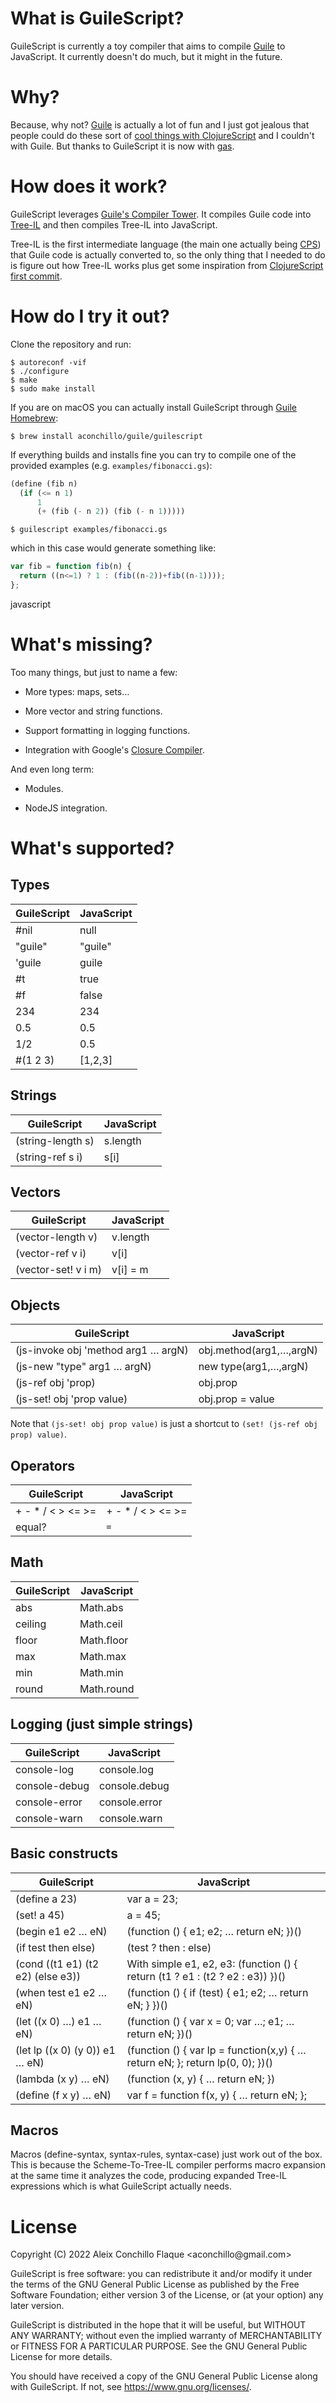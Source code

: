 
* What is GuileScript?

[[https://github.com/aconchillo/guilescript/actions/workflows/guile2.2.yml][https://github.com/aconchillo/guilescript/actions/workflows/guile3.0.yml/badge.svg]]

GuileScript is currently a toy compiler that aims to compile [[https://www.gnu.org/software/guile/][Guile]] to
JavaScript. It currently doesn't do much, but it might in the future.

* Why?

Because, why not? [[https://www.gnu.org/software/guile/][Guile]] is actually a lot of fun and I just got jealous that
people could do these sort of [[https://twitter.com/zaneshelby/status/1477988369154121734?s=20][cool things with ClojureScript]] and I couldn't with
Guile. But thanks to GuileScript it is now with [[https://github.com/aconchillo/gas][gas]].

* How does it work?

GuileScript leverages [[https://www.gnu.org/software/guile/manual/html_node/Compiler-Tower.html][Guile's Compiler Tower]]. It compiles Guile code into
[[https://www.gnu.org/software/guile/manual/html_node/Tree_002dIL.html][Tree-IL]] and then compiles Tree-IL into JavaScript.

Tree-IL is the first intermediate language (the main one actually being [[https://www.gnu.org/software/guile/manual/html_node/Continuation_002dPassing-Style.html][CPS]])
that Guile code is actually converted to, so the only thing that I needed to do
is figure out how Tree-IL works plus get some inspiration from [[https://github.com/clojure/clojurescript/blob/v0.0/src/clj/clojure/cljs.clj][ClojureScript
first commit]].

* How do I try it out?

Clone the repository and run:

#+BEGIN_EXAMPLE
$ autoreconf -vif
$ ./configure
$ make
$ sudo make install
#+END_EXAMPLE

If you are on macOS you can actually install GuileScript through [[https://github.com/aconchillo/homebrew-guile][Guile Homebrew]]:

#+BEGIN_EXAMPLE
$ brew install aconchillo/guile/guilescript
#+END_EXAMPLE

If everything builds and installs fine you can try to compile one of the
provided examples (e.g. =examples/fibonacci.gs=):

#+BEGIN_SRC scheme
(define (fib n)
  (if (<= n 1)
      1
      (+ (fib (- n 2)) (fib (- n 1)))))
#+END_SRC

#+BEGIN_EXAMPLE
$ guilescript examples/fibonacci.gs
#+END_EXAMPLE

which in this case would generate something like:

#+BEGIN_SRC javascript
var fib = function fib(n) {
  return ((n<=1) ? 1 : (fib((n-2))+fib((n-1))));
};
#+END_SRC javascript

* What's missing?

Too many things, but just to name a few:

- More types: maps, sets...

- More vector and string functions.

- Support formatting in logging functions.

- Integration with Google's [[https://developers.google.com/closure/compiler][Closure Compiler]].

And even long term:

- Modules.

- NodeJS integration.

* What's supported?

** Types

| GuileScript | JavaScript |
|-------------+------------|
| #nil        | null       |
|-------------+------------|
| "guile"     | "guile"    |
|-------------+------------|
| 'guile      | guile      |
|-------------+------------|
| #t          | true       |
|-------------+------------|
| #f          | false      |
|-------------+------------|
| 234         | 234        |
|-------------+------------|
| 0.5         | 0.5        |
|-------------+------------|
| 1/2         | 0.5        |
|-------------+------------|
| #(1 2 3)    | [1,2,3]    |
|-------------+------------|

** Strings

| GuileScript         | JavaScript |
|---------------------+------------|
| (string-length s)   | s.length   |
|---------------------+------------|
| (string-ref s i)    | s[i]       |
|---------------------+------------|

** Vectors

| GuileScript         | JavaScript |
|---------------------+------------|
| (vector-length v)   | v.length   |
|---------------------+------------|
| (vector-ref v i)    | v[i]       |
|---------------------+------------|
| (vector-set! v i m) | v[i] = m   |
|---------------------+------------|

** Objects

| GuileScript                           | JavaScript                |
|---------------------------------------+---------------------------|
| (js-invoke obj 'method arg1 ... argN) | obj.method(arg1,...,argN) |
|---------------------------------------+---------------------------|
| (js-new "type" arg1 ... argN)         | new type(arg1,...,argN)   |
|---------------------------------------+---------------------------|
| (js-ref obj 'prop)                    | obj.prop                  |
|---------------------------------------+---------------------------|
| (js-set! obj 'prop value)             | obj.prop = value          |
|---------------------------------------+---------------------------|

Note that ~(js-set! obj prop value)~ is just a shortcut to ~(set! (js-ref obj
prop) value)~.

** Operators

| GuileScript       | JavaScript        |
|-------------------+-------------------|
| + - * / < > <= >= | + - * / < > <= >= |
|-------------------+-------------------|
| equal?            | ===               |
|-------------------+-------------------|

** Math

| GuileScript | JavaScript |
|-------------+------------|
| abs         | Math.abs   |
|-------------+------------|
| ceiling     | Math.ceil  |
|-------------+------------|
| floor       | Math.floor |
|-------------+------------|
| max         | Math.max   |
|-------------+------------|
| min         | Math.min   |
|-------------+------------|
| round       | Math.round |
|-------------+------------|

** Logging (just simple strings)

| GuileScript   | JavaScript    |
|---------------+---------------|
| console-log   | console.log   |
|---------------+---------------|
| console-debug | console.debug |
|---------------+---------------|
| console-error | console.error |
|---------------+---------------|
| console-warn  | console.warn  |
|---------------+---------------|

** Basic constructs

| GuileScript                       | JavaScript                                                                      |
|-----------------------------------+---------------------------------------------------------------------------------|
| (define a 23)                     | var a = 23;                                                                     |
|-----------------------------------+---------------------------------------------------------------------------------|
| (set! a 45)                       | a = 45;                                                                         |
|-----------------------------------+---------------------------------------------------------------------------------|
| (begin e1 e2 ... eN)              | (function () { e1; e2; ... return eN; })()                                      |
|-----------------------------------+---------------------------------------------------------------------------------|
| (if test then else)               | (test ? then : else)                                                            |
|-----------------------------------+---------------------------------------------------------------------------------|
| (cond ((t1 e1) (t2 e2) (else e3)) | With simple e1, e2, e3: (function () { return (t1 ? e1 : (t2 ? e2 : e3)) })()   |
|-----------------------------------+---------------------------------------------------------------------------------|
| (when test e1 e2 ... eN)          | (function () { if (test) { e1; e2; ... return eN; } })()                        |
|-----------------------------------+---------------------------------------------------------------------------------|
| (let ((x 0) ...) e1 ... eN)       | (function () { var x = 0; var ...; e1; ... return eN; })()                      |
|-----------------------------------+---------------------------------------------------------------------------------|
| (let lp ((x 0) (y 0)) e1 ... eN)  | (function () { var lp = function(x,y) { ... return eN; }; return lp(0, 0); })() |
|-----------------------------------+---------------------------------------------------------------------------------|
| (lambda (x y) ... eN)             | (function (x, y) { ... return eN; })                                            |
|-----------------------------------+---------------------------------------------------------------------------------|
| (define (f x y) ... eN)           | var f = function f(x, y) { ... return eN; };                                    |
|-----------------------------------+---------------------------------------------------------------------------------|

** Macros

Macros (define-syntax, syntax-rules, syntax-case) just work out of the box. This
is because the Scheme-To-Tree-IL compiler performs macro expansion at the same
time it analyzes the code, producing expanded Tree-IL expressions which is what
GuileScript actually needs.


* License

Copyright (C) 2022 Aleix Conchillo Flaque <aconchillo@gmail.com>

GuileScript is free software: you can redistribute it and/or modify it
under the terms of the GNU General Public License as published by the
Free Software Foundation; either version 3 of the License, or (at your
option) any later version.

GuileScript is distributed in the hope that it will be useful, but
WITHOUT ANY WARRANTY; without even the implied warranty of
MERCHANTABILITY or FITNESS FOR A PARTICULAR PURPOSE. See the GNU
General Public License for more details.

You should have received a copy of the GNU General Public License
along with GuileScript. If not, see https://www.gnu.org/licenses/.
